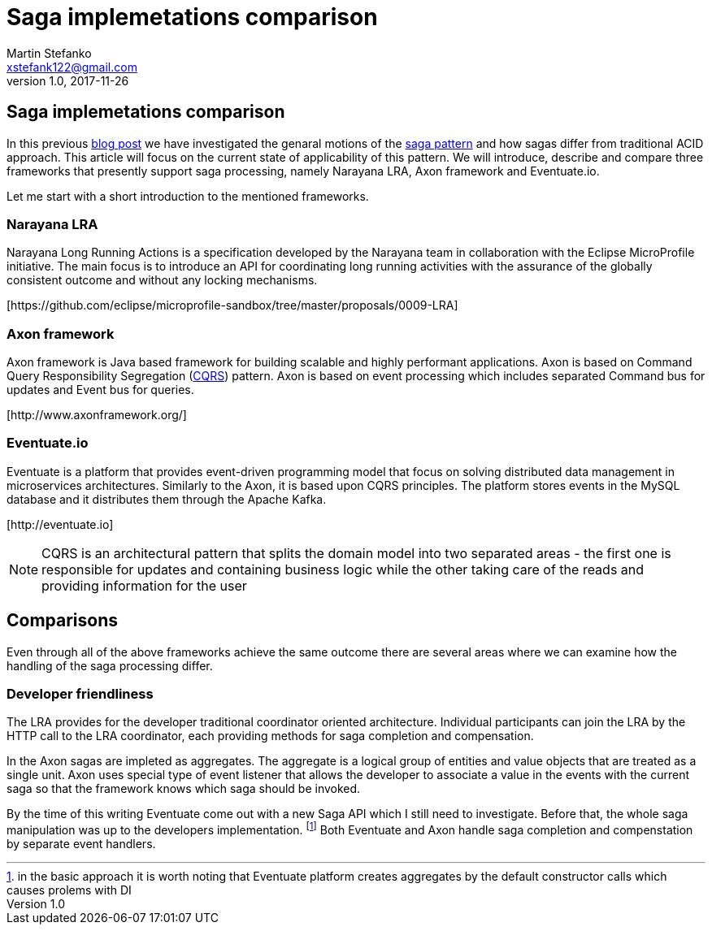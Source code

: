 = Saga implemetations comparison
Martin Stefanko <xstefank122@gmail.com>
v1.0, 2017-11-26
ifndef::imagesdir[:imagesdir: images]
:sourcedir: src/main/java

== Saga implemetations comparison

In this previous http://jbossts.blogspot.cz/2017/06/sagas-and-how-they-differ-from-two.html[blog post]
we have investigated the genaral motions of the https://www.cs.cornell.edu/andru/cs711/2002fa/reading/sagas.pdf[saga pattern]
and how sagas differ from traditional ACID approach.
This article will focus on the current state of applicability of
this pattern. We will introduce, describe and compare three frameworks
that presently support saga processing, namely Narayana LRA,
Axon framework and Eventuate.io.

Let me start with a short introduction to the mentioned frameworks.

=== Narayana LRA

Narayana Long Running Actions is a specification developed by the Narayana team
in collaboration with the Eclipse MicroProfile initiative. The main focus is to
introduce an API for coordinating long running activities with the assurance
of the globally consistent outcome and without any locking mechanisms.

[\https://github.com/eclipse/microprofile-sandbox/tree/master/proposals/0009-LRA]


=== Axon framework

Axon framework is Java based framework for building
scalable and highly performant applications. Axon is based on Command Query
Responsibility Segregation (https://martinfowler.com/bliki/CQRS.html[CQRS])
pattern. Axon is based on event processing which includes separated Command bus for
updates and Event bus for queries.

[\http://www.axonframework.org/]


=== Eventuate.io

Eventuate is a platform that provides event-driven programming model that focus
on solving distributed data management in microservices architectures. Similarly
to the Axon, it is based upon CQRS principles. The platform stores events
in the MySQL database and it distributes them through the Apache Kafka.

[\http://eventuate.io]

NOTE: CQRS is an architectural pattern that splits the domain model into two separated
      areas - the first one is responsible for updates and containing business logic
      while the other taking care of the reads and providing information for the user

== Comparisons

Even through all of the above frameworks achieve the same outcome there are
several areas where we can examine how the handling of the saga processing differ.



=== Developer friendliness

The LRA provides for the developer traditional coordinator oriented architecture. Individual
participants can join the LRA by the HTTP call to the LRA coordinator, each providing methods
for saga completion and compensation.

In the Axon sagas are impleted as aggregates. The aggregate is a logical group of entities
and value objects that are treated as a single unit. Axon uses special type of event listener
that allows the developer to associate a value in the events with the current saga so that
the framework knows which saga should be invoked.

By the time of this writing Eventuate come out with a new Saga API which I still need to
investigate. Before that, the whole saga manipulation was up to the developers implementation.
footnote:[in the basic approach it is worth noting that Eventuate platform creates
aggregates by the default constructor calls which causes prolems with DI] Both Eventuate
and Axon handle saga completion and compenstation by separate event handlers.

